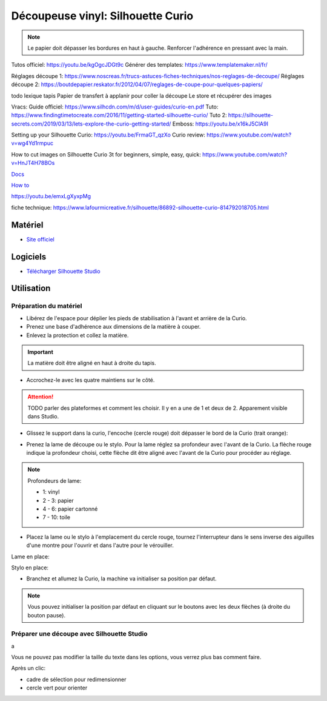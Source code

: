 Découpeuse vinyl: Silhouette Curio
===================================

.. note:: Le papier doit dépasser les bordures en haut à gauche. Renforcer l'adhérence en pressant avec la main.

Tutos officiel: https://youtu.be/kgOgcJDGt9c
Générer des templates: https://www.templatemaker.nl/fr/

Réglages découpe 1: https://www.noscreas.fr/trucs-astuces-fiches-techniques/nos-reglages-de-decoupe/
Réglages découpe 2: https://boutdepapier.reskator.fr/2012/04/07/reglages-de-coupe-pour-quelques-papiers/

todo lexique tapis
Papier de transfert à applanir pour coller la découpe
Le store et récupérer des images

Vracs:
Guide officiel: https://www.silhcdn.com/m/d/user-guides/curio-en.pdf
Tuto: https://www.findingtimetocreate.com/2016/11/getting-started-silhouette-curio/
Tuto 2: https://silhouette-secrets.com/2019/03/13/lets-explore-the-curio-getting-started/
Emboss: https://youtu.be/x16kJ5ClA9I

Setting up your Silhouette Curio: https://youtu.be/FrmaGT_qzXo
Curio review: https://www.youtube.com/watch?v=wg4Yd1rmpuc

How to cut images on Silhouette Curio 3t for beginners, simple, easy, quick: 
https://www.youtube.com/watch?v=HnJT4H78BOs

`Docs <http://www.silhouettefr.fr/silhouette_tutoriels.html>`_

`How to <https://www.silhouetteamerica.com/how-to>`_

https://youtu.be/emxLgXyxpMg

fiche technique: https://www.lafourmicreative.fr/silhouette/86892-silhouette-curio-814792018705.html

Matériel
--------
- `Site officiel <http://silhouettefr.fr/silhouette_curio.html>`_

.. image:: curio.jpg

Logiciels
---------

- `Télécharger Silhouette Studio <https://dl.silhcdn.com/58b7a26b84874c6e>`_

Utilisation
-----------

Préparation du matériel
^^^^^^^^^^^^^^^^^^^^^^^

- Libérez de l'espace pour déplier les pieds de stabilisation à l'avant et arrière de la Curio.
- Prenez une base d'adhérence aux dimensions de la matière à couper.
- Enlevez la protection et collez la matière.

.. important:: La matière doit être aligné en haut à droite du tapis.

- Accrochez-le avec les quatre maintiens sur le côté.

.. attention:: TODO parler des plateformes et comment les choisir. Il y en a une de 1 et deux de 2. Apparement visible dans Studio.

.. image:: maintien.png

- Glissez le support dans la curio, l'encoche (cercle rouge) doit dépasser le bord de la Curio (trait orange):

.. image:: encoche.png

- Prenez la lame de découpe ou le stylo. Pour la lame réglez sa profondeur avec l'avant de la Curio. La flèche rouge indique la profondeur choisi, cette flèche dit être aligné avec l'avant de la Curio pour procéder au réglage.

.. note:: Profondeurs de lame:

   - 1: vinyl
   - 2 - 3: papier
   - 4 - 6: papier cartonné
   - 7 - 10: toile

.. image:: reglage.png

- Placez la lame ou le stylo à l'emplacement du cercle rouge, tournez l'interrupteur dans le sens inverse des aiguilles d'une montre pour l'ouvrir et dans l'autre pour le vérouiller.

Lame en place:

.. image:: position_lame.png

Stylo en place:

.. image:: stylo.png

- Branchez et allumez la Curio, la machine va initialiser sa position par défaut.

.. note:: Vous pouvez initialiser la position par défaut en cliquant sur le boutons avec les deux flèches (à droite du bouton pause).

.. image:: boutons.png

Préparer une découpe avec Silhouette Studio
^^^^^^^^^^^^^^^^^^^^^^^^^^^^^^^^^^^^^^^^^^^

.. image:: page.png

a

.. image:: outils.png

Vous ne pouvez pas modifier la taille du texte dans les options, vous verrez plus bas comment faire.

.. image:: formatage.png

Après un clic:

- cadre de sélection pour redimensionner
- cercle vert pour orienter


.. image:: edition.png

